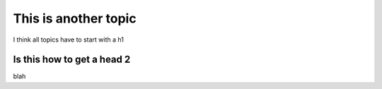 This is another topic
=====================

I think all topics have to start with a h1

Is this how to get a head 2
***************************

blah
